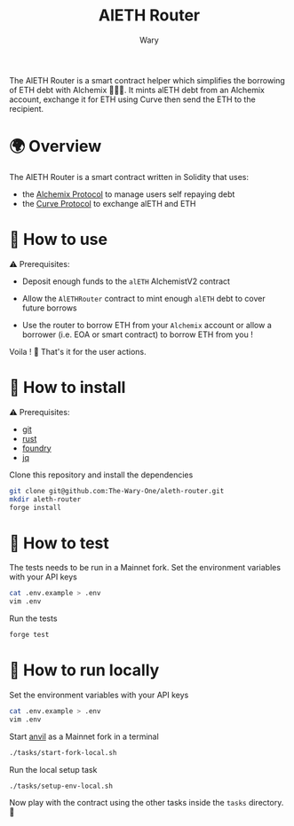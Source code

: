 #+title: AlETH Router
#+author: Wary

The AlETH Router is a smart contract helper which simplifies the borrowing of ETH debt with Alchemix 🧙‍🪄💸. It mints alETH debt from an Alchemix account, exchange it for ETH using Curve then send the ETH to the recipient.


* 🌍 Overview

The AlETH Router is a smart contract written in Solidity that uses:
- the [[https://alchemix.fi/][Alchemix Protocol]] to manage users self repaying debt
- the [[https://curve.fi][Curve Protocol]] to exchange alETH and ETH


* 🧐 How to use

⚠ Prerequisites:
- Deposit enough funds to the =alETH= AlchemistV2 contract

- Allow the =AlETHRouter= contract to mint enough =alETH= debt to cover future borrows
- Use the router to borrow ETH from your =Alchemix= account or allow a borrower (i.e. EOA or smart contract) to borrow ETH from you !

Voila ! 🥳
That's it for the user actions.


* 🚚 How to install

⚠ Prerequisites:
- [[https://git-scm.com/downloads][git]]
- [[https://www.rust-lang.org/][rust]]
- [[https://book.getfoundry.sh/getting-started/installation][foundry]]
- [[https://stedolan.github.io/jq/][jq]]

Clone this repository and install the dependencies
#+begin_src bash
git clone git@github.com:The-Wary-One/aleth-router.git
mkdir aleth-router
forge install
#+end_src


* 👷 How to test

The tests needs to be run in a Mainnet fork.
Set the environment variables with your API keys
#+begin_src bash
cat .env.example > .env
vim .env
#+end_src

Run the tests
#+begin_src bash
forge test
#+end_src


* 🏃 How to run locally

Set the environment variables with your API keys
#+begin_src bash
cat .env.example > .env
vim .env
#+end_src

Start [[https://book.getfoundry.sh/anvil/][anvil]] as a Mainnet fork in a terminal
#+begin_src bash
./tasks/start-fork-local.sh
#+end_src

Run the local setup task
#+begin_src bash
./tasks/setup-env-local.sh
#+end_src

Now play with the contract using the other tasks inside the =tasks= directory. 🥳
